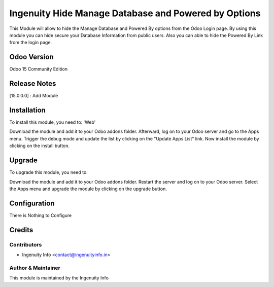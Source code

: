 ========================
Ingenuity Hide Manage Database and Powered by Options
========================

This Module will allow to hide the Manage Database and Powered By options from the Odoo Login page.
By using this module you can hide secure your Database Information from public users. Also you can able to hide the Powered By Link from the login page.


Odoo Version
=============
Odoo 15 Community Edition


Release Notes
=============

[15.0.0.0] :  Add Module


Installation
============

To install this module, you need to: 'Web'

Download the module and add it to your Odoo addons folder. Afterward, log on to
your Odoo server and go to the Apps menu. Trigger the debug mode and update the
list by clicking on the "Update Apps List" link. Now install the module by
clicking on the install button.

Upgrade
=======

To upgrade this module, you need to:

Download the module and add it to your Odoo addons folder. Restart the server
and log on to your Odoo server. Select the Apps menu and upgrade the module by
clicking on the upgrade button.


Configuration
=============

There is Nothing to Configure


Credits
=======

Contributors
------------

* Ingenuity Info <contact@ingenuityinfo.in>


Author & Maintainer
-------------------

This module is maintained by the Ingenuity Info
